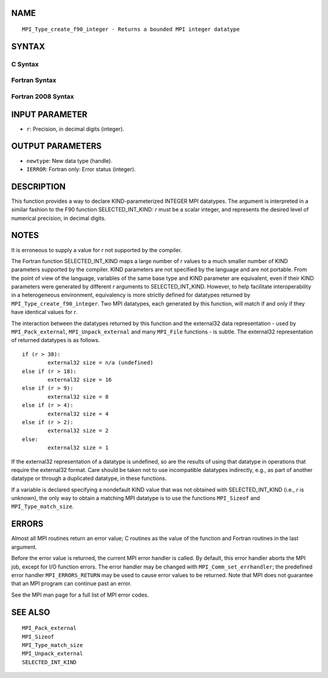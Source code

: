 NAME
----

::

   MPI_Type_create_f90_integer - Returns a bounded MPI integer datatype

SYNTAX
------

C Syntax
~~~~~~~~

.. code-block:: c
   :linenos:

   #include <mpi.h>
   int MPI_Type_create_f90_integer(int r, MPI_Datatype *newtype)

Fortran Syntax
~~~~~~~~~~~~~~

.. code-block:: fortran
   :linenos:

   USE MPI
   ! or the older form: INCLUDE 'mpif.h'
   MPI_TYPE_CREATE_F90_INTEGER (R, NEWTYPE, IERROR)
   	INTEGER	R, NEWTYPE, IERROR

Fortran 2008 Syntax
~~~~~~~~~~~~~~~~~~~

.. code-block:: fortran
   :linenos:

   USE mpi_f08
   MPI_Type_create_f90_integer(r, newtype, ierror)
   	INTEGER, INTENT(IN) :: r
   	TYPE(MPI_Datatype), INTENT(OUT) :: newtype
   	INTEGER, OPTIONAL, INTENT(OUT) :: ierror

INPUT PARAMETER
---------------

* ``r``: Precision, in decimal digits (integer). 

OUTPUT PARAMETERS
-----------------

* ``newtype``: New data type (handle). 

* ``IERROR``: Fortran only: Error status (integer). 

DESCRIPTION
-----------

This function provides a way to declare KIND-parameterized INTEGER MPI
datatypes. The argument is interpreted in a similar fashion to the F90
function SELECTED_INT_KIND: *r* must be a scalar integer, and represents
the desired level of numerical precision, in decimal digits.

NOTES
-----

It is erroneous to supply a value for *r* not supported by the compiler.

The Fortran function SELECTED_INT_KIND maps a large number of *r* values
to a much smaller number of KIND parameters supported by the compiler.
KIND parameters are not specified by the language and are not portable.
From the point of view of the language, variables of the same base type
and KIND parameter are equivalent, even if their KIND parameters were
generated by different *r* arguments to SELECTED_INT_KIND. However, to
help facilitate interoperability in a heterogeneous environment,
equivalency is more strictly defined for datatypes returned by
``MPI_Type_create_f90_integer``. Two MPI datatypes, each generated by this
function, will match if and only if they have identical values for *r*.

The interaction between the datatypes returned by this function and the
external32 data representation - used by ``MPI_Pack_external``,
``MPI_Unpack_external`` and many ``MPI_File`` functions - is subtle. The
external32 representation of returned datatypes is as follows.

::

   	if (r > 38):
   		external32 size = n/a (undefined)
   	else if (r > 18):
   		external32 size = 16
   	else if (r > 9):
   		external32 size = 8
   	else if (r > 4):
   		external32 size = 4
   	else if (r > 2):
   		external32 size = 2
   	else:
   		external32 size = 1

If the external32 representation of a datatype is undefined, so are the
results of using that datatype in operations that require the external32
format. Care should be taken not to use incompatible datatypes
indirectly, e.g., as part of another datatype or through a duplicated
datatype, in these functions.

If a variable is declared specifying a nondefault KIND value that was
not obtained with SELECTED_INT_KIND (i.e., *r* is unknown), the only way
to obtain a matching MPI datatype is to use the functions ``MPI_Sizeof`` and
``MPI_Type_match_size``.

ERRORS
------

Almost all MPI routines return an error value; C routines as the value
of the function and Fortran routines in the last argument.

Before the error value is returned, the current MPI error handler is
called. By default, this error handler aborts the MPI job, except for
I/O function errors. The error handler may be changed with
``MPI_Comm_set_errhandler``; the predefined error handler ``MPI_ERRORS_RETURN``
may be used to cause error values to be returned. Note that MPI does not
guarantee that an MPI program can continue past an error.

See the MPI man page for a full list of MPI error codes.

SEE ALSO
--------

::

   MPI_Pack_external
   MPI_Sizeof
   MPI_Type_match_size
   MPI_Unpack_external
   SELECTED_INT_KIND
